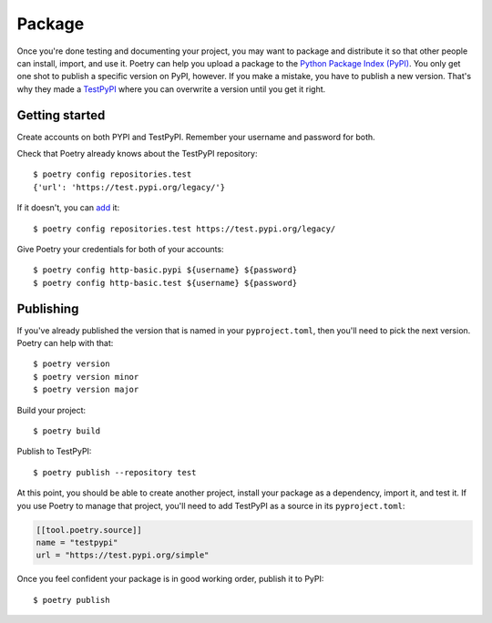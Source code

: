 =======
Package
=======

Once you're done testing and documenting your project, you may want to package
and distribute it so that other people can install, import, and use it. Poetry
can help you upload a package to the `Python Package Index (PyPI)`_. You only
get one shot to publish a specific version on PyPI, however. If you make
a mistake, you have to publish a new version. That's why they made
a `TestPyPI`_ where you can overwrite a version until you get it right.

.. _Python Package Index (PyPI): https://pypi.org/
.. _TestPyPI: https://test.pypi.org/


Getting started
---------------

.. highlight:: shell

Create accounts on both PYPI and TestPyPI. Remember your username and password
for both.

Check that Poetry already knows about the TestPyPI repository::

   $ poetry config repositories.test
   {'url': 'https://test.pypi.org/legacy/'}


If it doesn't, you can add_ it::

   $ poetry config repositories.test https://test.pypi.org/legacy/

.. _add: https://python-poetry.org/docs/repositories/#using-a-private-repository

Give Poetry your credentials for both of your accounts::

   $ poetry config http-basic.pypi ${username} ${password}
   $ poetry config http-basic.test ${username} ${password}


Publishing
----------

If you've already published the version that is named in your
``pyproject.toml``, then you'll need to pick the next version. Poetry can help
with that::

   $ poetry version
   $ poetry version minor
   $ poetry version major

Build your project::

   $ poetry build

Publish to TestPyPI::

   $ poetry publish --repository test

At this point, you should be able to create another project, install your
package as a dependency, import it, and test it. If you use Poetry to manage
that project, you'll need to add TestPyPI as a source in its
``pyproject.toml``:

.. code-block:: yaml

   [[tool.poetry.source]]
   name = "testpypi"
   url = "https://test.pypi.org/simple"

Once you feel confident your package is in good working order, publish it to
PyPI::

   $ poetry publish
